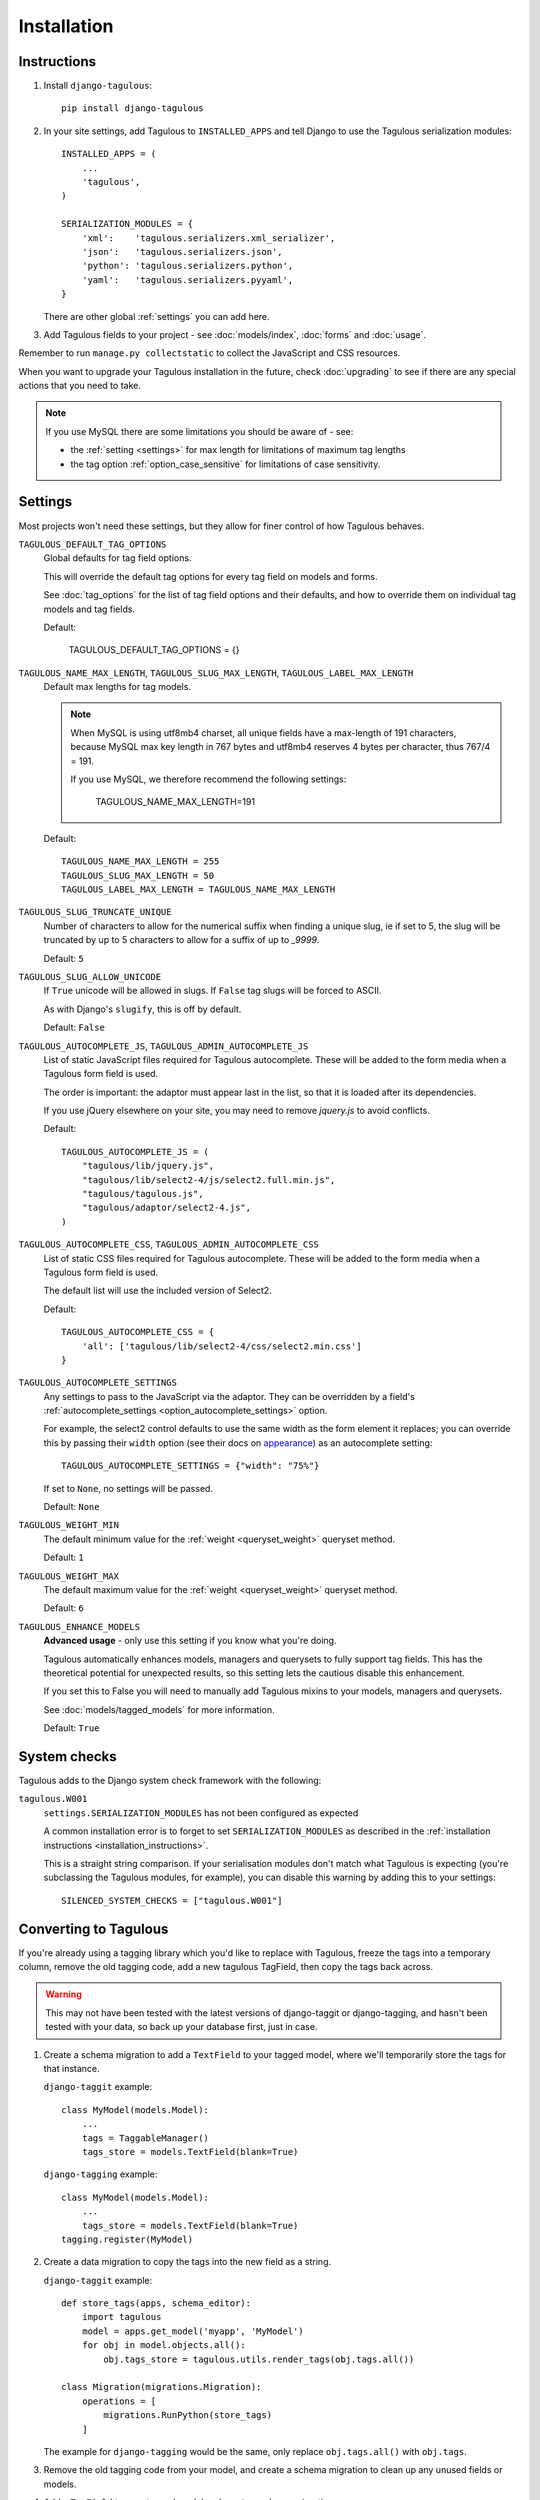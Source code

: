 ============
Installation
============


.. _installation_instructions:

Instructions
============

1. Install ``django-tagulous``::

    pip install django-tagulous


2. In your site settings, add Tagulous to ``INSTALLED_APPS`` and tell Django to use the
   Tagulous serialization modules::

    INSTALLED_APPS = (
        ...
        'tagulous',
    )

    SERIALIZATION_MODULES = {
        'xml':    'tagulous.serializers.xml_serializer',
        'json':   'tagulous.serializers.json',
        'python': 'tagulous.serializers.python',
        'yaml':   'tagulous.serializers.pyyaml',
    }

   There are other global :ref:`settings` you can add here.

3. Add Tagulous fields to your project - see :doc:`models/index`, :doc:`forms` and
   :doc:`usage`.


Remember to run ``manage.py collectstatic`` to collect the JavaScript and CSS resources.

When you want to upgrade your Tagulous installation in the future, check
:doc:`upgrading` to see if there are any special actions that you need to take.

.. note::
    If you use MySQL there are some limitations you should be aware of - see:

    * the :ref:`setting <settings>` for max length for limitations of maximum
      tag lengths
    * the tag option :ref:`option_case_sensitive` for limitations of case
      sensitivity.


.. _settings:

Settings
========

Most projects won't need these settings, but they allow for finer control of how
Tagulous behaves.

``TAGULOUS_DEFAULT_TAG_OPTIONS``
    Global defaults for tag field options.

    This will override the default tag options for every tag field on models and forms.

    See :doc:`tag_options` for the list of tag field options and their defaults, and how
    to override them on individual tag models and tag fields.

    Default:

        TAGULOUS_DEFAULT_TAG_OPTIONS = {}


``TAGULOUS_NAME_MAX_LENGTH``, ``TAGULOUS_SLUG_MAX_LENGTH``, ``TAGULOUS_LABEL_MAX_LENGTH``
    Default max lengths for tag models.

    .. note::

        When MySQL is using utf8mb4 charset, all unique fields have a
        max-length of 191 characters, because MySQL max key length in 767
        bytes and utf8mb4 reserves 4 bytes per character, thus 767/4 = 191.

        If you use MySQL, we therefore recommend the following settings:

            TAGULOUS_NAME_MAX_LENGTH=191

    Default::

        TAGULOUS_NAME_MAX_LENGTH = 255
        TAGULOUS_SLUG_MAX_LENGTH = 50
        TAGULOUS_LABEL_MAX_LENGTH = TAGULOUS_NAME_MAX_LENGTH

``TAGULOUS_SLUG_TRUNCATE_UNIQUE``
    Number of characters to allow for the numerical suffix when finding a
    unique slug, ie if set to 5, the slug will be truncated by up to 5
    characters to allow for a suffix of up to `_9999`.

    Default: ``5``

``TAGULOUS_SLUG_ALLOW_UNICODE``
    If ``True`` unicode will be allowed in slugs. If ``False`` tag slugs will be forced
    to ASCII.

    As with Django's ``slugify``, this is off by default.

    Default: ``False``

``TAGULOUS_AUTOCOMPLETE_JS``, ``TAGULOUS_ADMIN_AUTOCOMPLETE_JS``
    List of static JavaScript files required for Tagulous autocomplete. These will be
    added to the form media when a Tagulous form field is used.

    The order is important: the adaptor must appear last in the list, so that
    it is loaded after its dependencies.

    If you use jQuery elsewhere on your site, you may need to remove `jquery.js` to
    avoid conflicts.

    Default::

        TAGULOUS_AUTOCOMPLETE_JS = (
            "tagulous/lib/jquery.js",
            "tagulous/lib/select2-4/js/select2.full.min.js",
            "tagulous/tagulous.js",
            "tagulous/adaptor/select2-4.js",
        )


``TAGULOUS_AUTOCOMPLETE_CSS``, ``TAGULOUS_ADMIN_AUTOCOMPLETE_CSS``
    List of static CSS files required for Tagulous autocomplete. These will be added to
    the form media when a Tagulous form field is used.

    The default list will use the included version of Select2.

    Default::

        TAGULOUS_AUTOCOMPLETE_CSS = {
            'all': ['tagulous/lib/select2-4/css/select2.min.css']
        }

``TAGULOUS_AUTOCOMPLETE_SETTINGS``
    Any settings to pass to the JavaScript via the adaptor. They can be overridden by a
    field's :ref:`autocomplete_settings <option_autocomplete_settings>` option.

    For example, the select2 control defaults to use the same width as the form element
    it replaces; you can override this by passing their ``width`` option (see their docs
    on `appearance <https://select2.org/appearance>`_) as an autocomplete setting::

        TAGULOUS_AUTOCOMPLETE_SETTINGS = {"width": "75%"}

    If set to ``None``, no settings will be passed.

    Default: ``None``

``TAGULOUS_WEIGHT_MIN``
    The default minimum value for the :ref:`weight <queryset_weight>` queryset method.

    Default: ``1``

``TAGULOUS_WEIGHT_MAX``
    The default maximum value for the :ref:`weight <queryset_weight>` queryset method.

    Default: ``6``

``TAGULOUS_ENHANCE_MODELS``
    **Advanced usage** - only use this setting if you know what you're doing.

    Tagulous automatically enhances models, managers and querysets to fully support tag
    fields. This has the theoretical potential for unexpected results, so this setting
    lets the cautious disable this enhancement.

    If you set this to False you will need to manually add Tagulous mixins to your
    models, managers and querysets.

    See :doc:`models/tagged_models` for more information.

    Default: ``True``


System checks
=============

Tagulous adds to the Django system check framework with the following:

``tagulous.W001``
    ``settings.SERIALIZATION_MODULES`` has not been configured as expected

    A common installation error is to forget to set ``SERIALIZATION_MODULES`` as
    described in the :ref:`installation instructions <installation_instructions>`.

    This is a straight string comparison. If your serialisation modules don't match what
    Tagulous is expecting (you're subclassing the Tagulous modules, for example), you
    can disable this warning by adding this to your settings::

        SILENCED_SYSTEM_CHECKS = ["tagulous.W001"]


.. _converting_to_tagulous:

Converting to Tagulous
======================

If you're already using a tagging library which you'd like to replace with
Tagulous, freeze the tags into a temporary column, remove the old tagging code,
add a new tagulous TagField, then copy the tags back across.

.. warning::
    This may not have been tested with the latest versions of django-taggit or
    django-tagging, and hasn't been tested with your data, so back up your
    database first, just in case.

1. Create a schema migration to add a ``TextField`` to your tagged
   model, where we'll temporarily store the tags for that instance.

   ``django-taggit`` example::

        class MyModel(models.Model):
            ...
            tags = TaggableManager()
            tags_store = models.TextField(blank=True)

   ``django-tagging`` example::

        class MyModel(models.Model):
            ...
            tags_store = models.TextField(blank=True)
        tagging.register(MyModel)

2. Create a data migration to copy the tags into the new field as a
   string.

   ``django-taggit`` example::

        def store_tags(apps, schema_editor):
            import tagulous
            model = apps.get_model('myapp', 'MyModel')
            for obj in model.objects.all():
                obj.tags_store = tagulous.utils.render_tags(obj.tags.all())

        class Migration(migrations.Migration):
            operations = [
                migrations.RunPython(store_tags)
            ]

   The example for ``django-tagging`` would be the same, only replace
   ``obj.tags.all()`` with ``obj.tags``.

3. Remove the old tagging code from your model, and create a schema migration
   to clean up any unused fields or models.

4. Add a ``TagField`` to your tagged model and create a schema migration::

        import tagulous
        class MyModel(models.Model):
            tags = tagulous.models.TagField()
            tags_store = models.TextField(blank=True)

   Be careful to set appropriate arguments, ie ``blank=True`` if some of your
   ``tags_store`` fields may be empty.

5. Create a data migration to copy the tags into the new field.

   Example::

        def load_tags(apps, schema_editor):
            model = apps.get_model('myapp', 'MyModel')
            for obj in model.objects.all():
                obj.tags = obj.tags_store
                obj.tags.save()

        class Migration(migrations.Migration):
            operations = [
                migrations.RunPython(load_tags)
            ]

6. Create a schema migration to remove the temporary tag storage field
   (``tag_store`` in these examples)

7. Apply the migrations and start using tagulous

